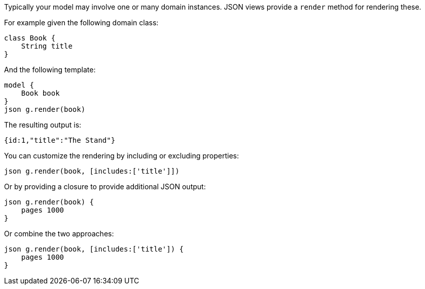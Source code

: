 Typically your model may involve one or many domain instances. JSON views provide a `render` method for rendering these.
  
For example given the following domain class:

[source,groovy]
class Book {
    String title
}
    
And the following template: 
 
[source,groovy]
model {
    Book book
}    
json g.render(book) 

The resulting output is:

[source,javascript]
{id:1,"title":"The Stand"}
    
You can customize the rendering by including or excluding properties:
    
[source,groovy]    
json g.render(book, [includes:['title']])
    
Or by providing a closure to provide additional JSON output:
    
[source,groovy]    
json g.render(book) {
    pages 1000
}  

Or combine the two approaches:

[source,groovy]    
json g.render(book, [includes:['title']) {
    pages 1000
}  